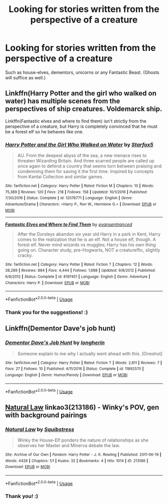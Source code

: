 #+TITLE: Looking for stories written from the perspective of a creature

* Looking for stories written from the perspective of a creature
:PROPERTIES:
:Score: 6
:DateUnix: 1558970877.0
:DateShort: 2019-May-27
:FlairText: Request
:END:
Such as house-elves, dementors, unicorns or any Fantastic Beast. (Ghosts will suffice as well.)


** Linkffn(Harry Potter and the girl who walked on water) has multiple scenes from the perspectives of ship creatures. Voldemarck ship.

Linkffn(Fantastic elves and where to find them) isn't strictly from the perspective of a creature, but Harry is completely convinced that he must be a forest elf so he behaves like one.
:PROPERTIES:
:Author: 15_Redstones
:Score: 4
:DateUnix: 1558983494.0
:DateShort: 2019-May-27
:END:

*** [[https://www.fanfiction.net/s/12076771/1/][*/Harry Potter and the Girl Who Walked on Water/*]] by [[https://www.fanfiction.net/u/2548648/Starfox5][/Starfox5/]]

#+begin_quote
  AU. From the deepest abyss of the sea, a new menace rises to threaten Wizarding Britain. And three scarred people are called up once again to defend a country that seems torn between praising and condemning them for saving it the first time. Inspired by concepts from Kantai Collection and similar games.
#+end_quote

^{/Site/:} ^{fanfiction.net} ^{*|*} ^{/Category/:} ^{Harry} ^{Potter} ^{*|*} ^{/Rated/:} ^{Fiction} ^{M} ^{*|*} ^{/Chapters/:} ^{10} ^{*|*} ^{/Words/:} ^{75,389} ^{*|*} ^{/Reviews/:} ^{120} ^{*|*} ^{/Favs/:} ^{218} ^{*|*} ^{/Follows/:} ^{158} ^{*|*} ^{/Updated/:} ^{10/1/2016} ^{*|*} ^{/Published/:} ^{7/30/2016} ^{*|*} ^{/Status/:} ^{Complete} ^{*|*} ^{/id/:} ^{12076771} ^{*|*} ^{/Language/:} ^{English} ^{*|*} ^{/Genre/:} ^{Adventure/Drama} ^{*|*} ^{/Characters/:} ^{<Harry} ^{P.,} ^{Ron} ^{W.,} ^{Hermione} ^{G.>} ^{*|*} ^{/Download/:} ^{[[http://www.ff2ebook.com/old/ffn-bot/index.php?id=12076771&source=ff&filetype=epub][EPUB]]} ^{or} ^{[[http://www.ff2ebook.com/old/ffn-bot/index.php?id=12076771&source=ff&filetype=mobi][MOBI]]}

--------------

[[https://www.fanfiction.net/s/8197451/1/][*/Fantastic Elves and Where to Find Them/*]] by [[https://www.fanfiction.net/u/651163/evansentranced][/evansentranced/]]

#+begin_quote
  After the Dursleys abandon six year old Harry in a park in Kent, Harry comes to the realization that he is an elf. Not a house elf, though. A forest elf. Never mind wizards vs muggles; Harry has his own thing going on. Character study, pre-Hogwarts, NOT a creature!fic, slightly cracky.
#+end_quote

^{/Site/:} ^{fanfiction.net} ^{*|*} ^{/Category/:} ^{Harry} ^{Potter} ^{*|*} ^{/Rated/:} ^{Fiction} ^{T} ^{*|*} ^{/Chapters/:} ^{12} ^{*|*} ^{/Words/:} ^{38,289} ^{*|*} ^{/Reviews/:} ^{884} ^{*|*} ^{/Favs/:} ^{4,444} ^{*|*} ^{/Follows/:} ^{1,688} ^{*|*} ^{/Updated/:} ^{9/8/2012} ^{*|*} ^{/Published/:} ^{6/8/2012} ^{*|*} ^{/Status/:} ^{Complete} ^{*|*} ^{/id/:} ^{8197451} ^{*|*} ^{/Language/:} ^{English} ^{*|*} ^{/Genre/:} ^{Adventure} ^{*|*} ^{/Characters/:} ^{Harry} ^{P.} ^{*|*} ^{/Download/:} ^{[[http://www.ff2ebook.com/old/ffn-bot/index.php?id=8197451&source=ff&filetype=epub][EPUB]]} ^{or} ^{[[http://www.ff2ebook.com/old/ffn-bot/index.php?id=8197451&source=ff&filetype=mobi][MOBI]]}

--------------

*FanfictionBot*^{2.0.0-beta} | [[https://github.com/tusing/reddit-ffn-bot/wiki/Usage][Usage]]
:PROPERTIES:
:Author: FanfictionBot
:Score: 1
:DateUnix: 1558983504.0
:DateShort: 2019-May-27
:END:


*** Thank you for the suggestions! :)
:PROPERTIES:
:Score: 1
:DateUnix: 1559028159.0
:DateShort: 2019-May-28
:END:


** Linkffn(Dementor Dave's job hunt)
:PROPERTIES:
:Author: 15_Redstones
:Score: 2
:DateUnix: 1558983520.0
:DateShort: 2019-May-27
:END:

*** [[https://www.fanfiction.net/s/11892570/1/][*/Dementor Dave's Job Hunt/*]] by [[https://www.fanfiction.net/u/5290344/longherin][/longherin/]]

#+begin_quote
  Someone explain to me why I actually went ahead with this. [Oneshot]
#+end_quote

^{/Site/:} ^{fanfiction.net} ^{*|*} ^{/Category/:} ^{Harry} ^{Potter} ^{*|*} ^{/Rated/:} ^{Fiction} ^{T} ^{*|*} ^{/Words/:} ^{2,811} ^{*|*} ^{/Reviews/:} ^{7} ^{*|*} ^{/Favs/:} ^{27} ^{*|*} ^{/Follows/:} ^{10} ^{*|*} ^{/Published/:} ^{4/11/2016} ^{*|*} ^{/Status/:} ^{Complete} ^{*|*} ^{/id/:} ^{11892570} ^{*|*} ^{/Language/:} ^{English} ^{*|*} ^{/Genre/:} ^{Humor/Parody} ^{*|*} ^{/Download/:} ^{[[http://www.ff2ebook.com/old/ffn-bot/index.php?id=11892570&source=ff&filetype=epub][EPUB]]} ^{or} ^{[[http://www.ff2ebook.com/old/ffn-bot/index.php?id=11892570&source=ff&filetype=mobi][MOBI]]}

--------------

*FanfictionBot*^{2.0.0-beta} | [[https://github.com/tusing/reddit-ffn-bot/wiki/Usage][Usage]]
:PROPERTIES:
:Author: FanfictionBot
:Score: 1
:DateUnix: 1558983557.0
:DateShort: 2019-May-27
:END:


** [[https://archiveofourown.org/works/213186][Natural Law]] linkao3(213186) - Winky's POV, gen with background pairings
:PROPERTIES:
:Author: siderumincaelo
:Score: 2
:DateUnix: 1558990871.0
:DateShort: 2019-May-28
:END:

*** [[https://archiveofourown.org/works/213186][*/Natural Law/*]] by [[https://www.archiveofourown.org/users/Squibstress/pseuds/Squibstress][/Squibstress/]]

#+begin_quote
  Winky the House-Elf ponders the nature of relationships as she observes her Master and Minerva debate the law.
#+end_quote

^{/Site/:} ^{Archive} ^{of} ^{Our} ^{Own} ^{*|*} ^{/Fandom/:} ^{Harry} ^{Potter} ^{-} ^{J.} ^{K.} ^{Rowling} ^{*|*} ^{/Published/:} ^{2011-06-19} ^{*|*} ^{/Words/:} ^{4426} ^{*|*} ^{/Chapters/:} ^{1/1} ^{*|*} ^{/Kudos/:} ^{32} ^{*|*} ^{/Bookmarks/:} ^{4} ^{*|*} ^{/Hits/:} ^{1014} ^{*|*} ^{/ID/:} ^{213186} ^{*|*} ^{/Download/:} ^{[[https://archiveofourown.org/downloads/213186/Natural%20Law.epub?updated_at=1537475297][EPUB]]} ^{or} ^{[[https://archiveofourown.org/downloads/213186/Natural%20Law.mobi?updated_at=1537475297][MOBI]]}

--------------

*FanfictionBot*^{2.0.0-beta} | [[https://github.com/tusing/reddit-ffn-bot/wiki/Usage][Usage]]
:PROPERTIES:
:Author: FanfictionBot
:Score: 1
:DateUnix: 1558990881.0
:DateShort: 2019-May-28
:END:


*** Thank you! :)
:PROPERTIES:
:Score: 1
:DateUnix: 1559028143.0
:DateShort: 2019-May-28
:END:
